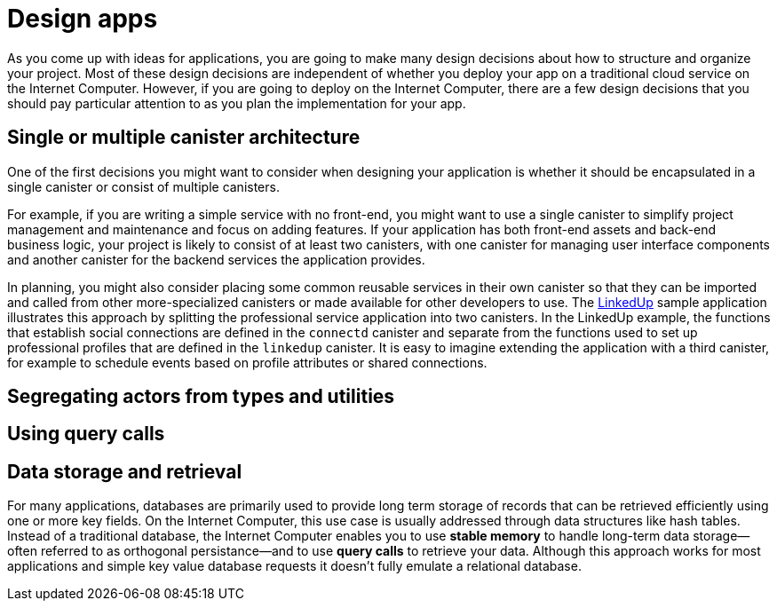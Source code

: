 = Design apps
:proglang: Motoko
:platform: Internet Computer platform
:IC: Internet Computer
:company-id: DFINITY
:sdk-short-name: DFINITY Canister SDK


As you come up with ideas for applications, you are going to make many design decisions about how to structure and organize your project. 
Most of these design decisions are independent of whether you deploy your app on a traditional cloud service on the {IC}. 
However, if you are going to deploy on the {IC}, there are a few design decisions that you should pay particular attention to as you plan the implementation for your app. 

== Single or multiple canister architecture

One of the first decisions you might want to consider when designing your application is whether it should be encapsulated in a single canister or consist of multiple canisters.

For example, if you are writing a simple service with no front-end, you might want to use a single canister to simplify project management and maintenance and focus on adding features. 
If your application has both front-end assets and back-end business logic, your project is likely to consist of at least two canisters, with one canister for managing user interface components and another canister for the backend services the application provides.

In planning, you might also consider placing some common reusable services in their own canister so that they can be imported and called from other more-specialized canisters or made available for other developers to use.
The link:https://github.com/dfinity/linkedup[LinkedUp] sample application illustrates this approach by splitting the professional service application into two canisters.
In the LinkedUp example, the functions that establish social connections are defined in the `connectd` canister and separate from the functions used to set up professional profiles that are defined in the `linkedup` canister.
It is easy to imagine extending the application with a third canister, for example to schedule events based on profile attributes or shared connections.

== Segregating actors from types and utilities


== Using query calls


== Data storage and retrieval

For many applications, databases are primarily used to provide long term storage of records that can be retrieved efficiently using one or more key fields. On the {IC}, this use case is usually addressed through data structures like hash tables. 
Instead of a traditional database, the {IC} enables you to use *stable memory* to handle long-term data storage—often referred to as orthogonal persistance—and to use *query calls* to retrieve your data.
Although this approach works for most applications and simple key value database requests it doesn’t fully emulate a relational database.
